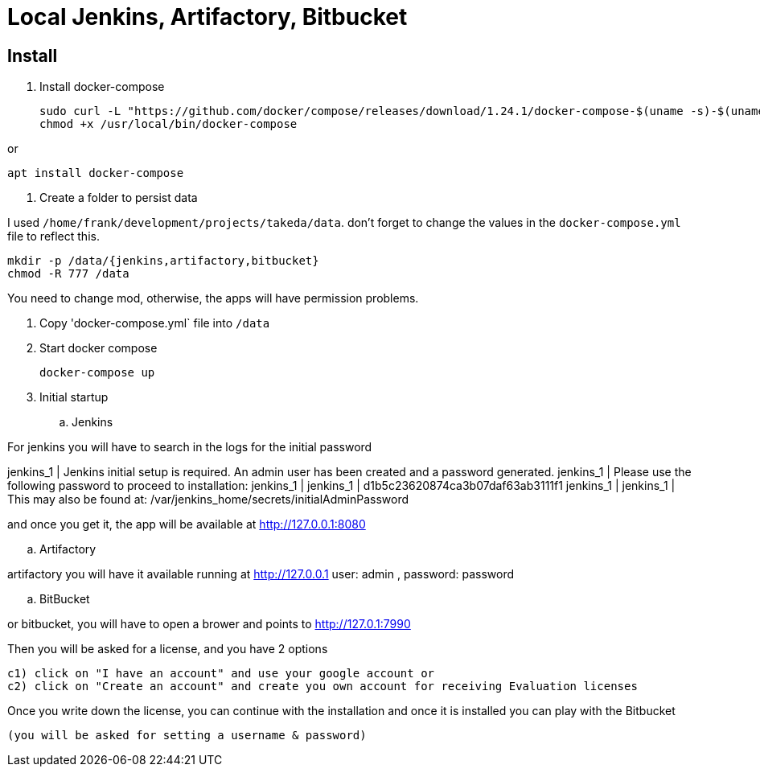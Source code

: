 = Local Jenkins, Artifactory, Bitbucket

== Install

1. Install docker-compose

    sudo curl -L "https://github.com/docker/compose/releases/download/1.24.1/docker-compose-$(uname -s)-$(uname -m)" -o /usr/local/bin/docker-compose
    chmod +x /usr/local/bin/docker-compose

or

    apt install docker-compose

2. Create a folder to persist data

I used `/home/frank/development/projects/takeda/data`. don't forget to change the values in the `docker-compose.yml` file to reflect this.

    mkdir -p /data/{jenkins,artifactory,bitbucket}
    chmod -R 777 /data

You need to change mod, otherwise, the apps will have permission problems.

3. Copy 'docker-compose.yml` file into `/data`

4. Start docker compose

    docker-compose up

5. Initial startup

.. Jenkins

For jenkins you will have to search in the logs for the initial password

jenkins_1      | Jenkins initial setup is required. An admin user has been created and a password generated.
jenkins_1      | Please use the following password to proceed to installation:
jenkins_1      |
jenkins_1      | d1b5c23620874ca3b07daf63ab3111f1
jenkins_1      |
jenkins_1      | This may also be found at: /var/jenkins_home/secrets/initialAdminPassword

and once you get it, the app will be available at http://127.0.0.1:8080

.. Artifactory

artifactory you will have it available running at http://127.0.0.1
user: admin ,
password: password

.. BitBucket

or bitbucket, you will have to open a brower and points to  http://127.0.1:7990

Then you will be asked for a license, and you have 2 options

  c1) click on "I have an account" and use your google account or
  c2) click on "Create an account" and create you own account for receiving Evaluation licenses

Once you write down the license, you can continue with the installation and once it is installed you can play with the Bitbucket

 (you will be asked for setting a username & password)

